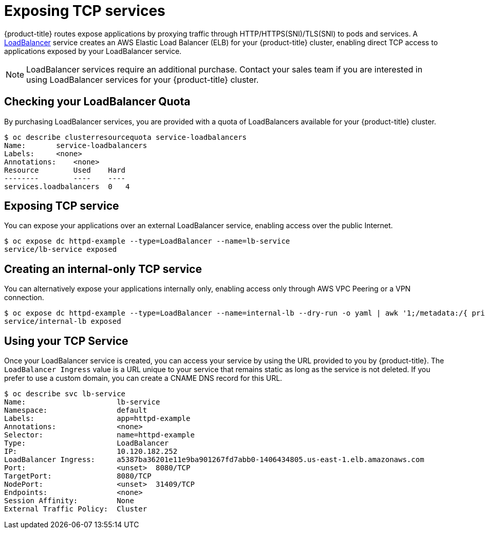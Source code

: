 // Module included in the following assemblies:
//
// * welcome/accessing-your-services.adoc

[id="dedicated-exposing-TCP-services_{context}"]
= Exposing TCP services

{product-title} routes expose applications by proxying traffic through
HTTP/HTTPS(SNI)/TLS(SNI) to pods and services. A
link:https://kubernetes.io/docs/concepts/services-networking/#loadbalancer[LoadBalancer]
service creates an AWS Elastic Load Balancer (ELB) for your {product-title}
cluster, enabling direct TCP access to applications exposed by your LoadBalancer
service.

[NOTE]
====
LoadBalancer services require an additional purchase. Contact your sales team if
you are interested in using LoadBalancer services for your {product-title}
cluster.
====

== Checking your LoadBalancer Quota

By purchasing LoadBalancer services, you are provided with a quota of
LoadBalancers available for your {product-title} cluster.

----
$ oc describe clusterresourcequota service-loadbalancers
Name:       service-loadbalancers
Labels:     <none>
Annotations:    <none>
Resource        Used    Hard
--------        ----    ----
services.loadbalancers  0   4
----

== Exposing TCP service

You can expose your applications over an external LoadBalancer service, enabling
access over the public Internet.

----
$ oc expose dc httpd-example --type=LoadBalancer --name=lb-service
service/lb-service exposed
----

== Creating an internal-only TCP service

You can alternatively expose your applications internally only, enabling access
only through AWS VPC Peering or a VPN connection.

----
$ oc expose dc httpd-example --type=LoadBalancer --name=internal-lb --dry-run -o yaml | awk '1;/metadata:/{ print "  annotations:\n    service.beta.kubernetes.io/aws-load-balancer-internal: \"true\"" }' | oc create -f -
service/internal-lb exposed
----

== Using your TCP Service

Once your LoadBalancer service is created, you can access your service by using
the URL provided to you by {product-title}. The `LoadBalancer Ingress` value is
a URL unique to your service that remains static as long as the service is not
deleted. If you prefer to use a custom domain, you can create a CNAME DNS record
for this URL.

----
$ oc describe svc lb-service
Name:                     lb-service
Namespace:                default
Labels:                   app=httpd-example
Annotations:              <none>
Selector:                 name=httpd-example
Type:                     LoadBalancer
IP:                       10.120.182.252
LoadBalancer Ingress:     a5387ba36201e11e9ba901267fd7abb0-1406434805.us-east-1.elb.amazonaws.com
Port:                     <unset>  8080/TCP
TargetPort:               8080/TCP
NodePort:                 <unset>  31409/TCP
Endpoints:                <none>
Session Affinity:         None
External Traffic Policy:  Cluster
----
